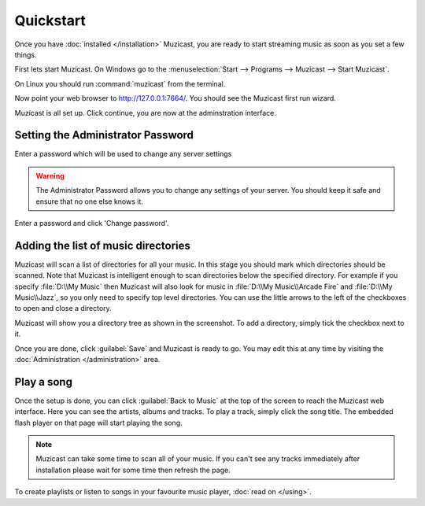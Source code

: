 Quickstart
==========

Once you have :doc:`installed </installation>` Muzicast, you are ready to
start streaming music as soon as you set a few things.

First lets start Muzicast. On Windows go to the :menuselection:`Start -->
Programs --> Muzicast --> Start Muzicast`.

On Linux you should run :command:`muzicast` from the terminal.

Now point your web browser to http://127.0.0.1:7664/. You should see the
Muzicast first run wizard.

.. image:: /_static/screenshots/firstrun.png

Muzicast is all set up. Click continue, you are now at the adminstration
interface.

.. _set-admin-password:

Setting the Administrator Password
----------------------------------

Enter a password which will be used to change any server settings

.. warning::

   The Administrator Password allows you to change any settings of your server.
   You should keep it safe and ensure that no one else knows it.

Enter a password and click 'Change password'.

Adding the list of music directories
------------------------------------

Muzicast will scan a list of directories for all your music.
In this stage you should mark which directories should be scanned.
Note that Muzicast is intelligent enough to scan directories below the
specified directory. For example if you specify :file:`D:\\My Music` then
Muzicast will also look for music in :file:`D:\\My Music\\Arcade Fire` and
:file:`D:\\My Music\\Jazz`, so you only need to specify top level directories.
You can use the little arrows to the left of the checkboxes to open and close
a directory.

.. image:: /_static/screenshots/dirlist.png

Muzicast will show you a directory tree as shown in the screenshot. To add
a directory, simply tick the checkbox next to it.

.. image:: /_static/screenshots/dirlist_checked.png

Once you are done, click :guilabel:`Save` and Muzicast is ready to go.
You may edit this at any time
by visiting the :doc:`Administration </administration>` area.

Play a song
-----------

Once the setup is done, you can click :guilabel:`Back to Music` at the top of
the screen to reach the Muzicast web interface. Here you
can see the artists, albums and tracks. To play a track,
simply click the song title. The embedded flash player on that page will start
playing the song.

.. note::

    Muzicast can take some time to scan all of your music.
    If you can't see any tracks immediately after installation
    please wait for some time then refresh the page.

To create playlists or listen to songs in your favourite music player, :doc:`read on </using>`.
